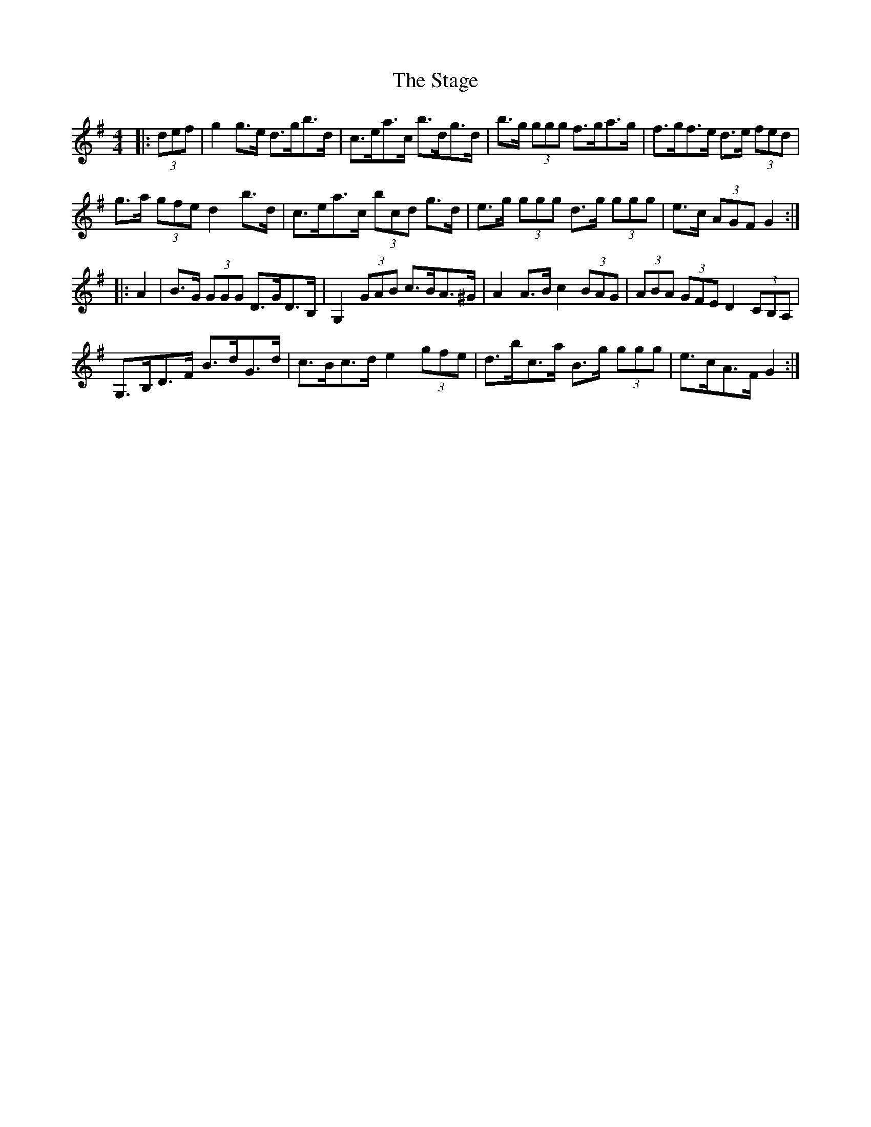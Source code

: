 X: 38348
T: Stage, The
R: hornpipe
M: 4/4
K: Gmajor
|:(3def|g2 g>e d>gb>d|c>ea>c b>dg>d|b>g (3ggg f>ga>g|f>gf>e d>e (3fed|
g>a (3gfe d2 b>d|c>ea>c (3bcd g>d|e>g (3ggg d>g (3ggg|e>c (3AGF G2:|
|:A2|B>G (3GGG D>GD>B,|G,2 (3GAB c>BA>^G|A2 A>B c2 (3BAG|(3ABA (3GFE D2 (3CB,A,|
G,>B,D>F B>dG>d|c>Bc>d e2 (3gfe|d>bc>a B>g (3ggg|e>cA>F G2:|

